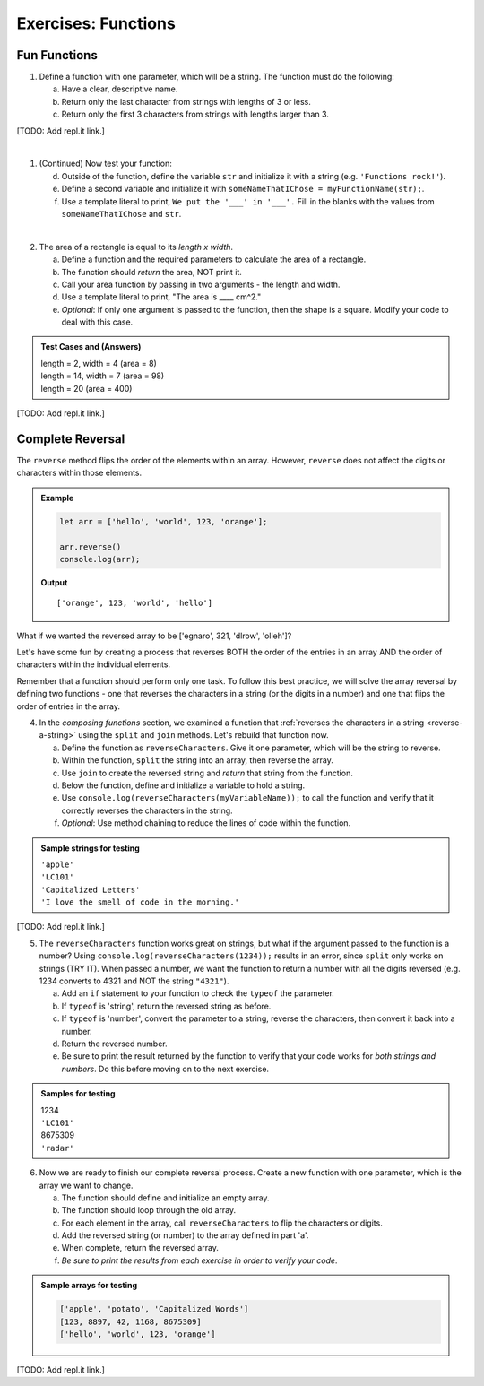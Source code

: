 Exercises: Functions
=====================

Fun Functions
--------------

1. Define a function with one parameter, which will be a string. The function
   must do the following:

   a. Have a clear, descriptive name.
   b. Return only the last character from strings with lengths of 3 or less.
   c. Return only the first 3 characters from strings with lengths larger than
      3.

[TODO: Add repl.it link.]

|

1. (Continued) Now test your function:

   d. Outside of the function, define the variable ``str`` and initialize it with
      a string (e.g. ``'Functions rock!'``).
   e. Define a second variable and initialize it with
      ``someNameThatIChose = myFunctionName(str);``.
   f. Use a template literal to print, ``We put the '___' in '___'.`` Fill in the blanks
      with the values from ``someNameThatIChose`` and ``str``.

|

2. The area of a rectangle is equal to its *length x width*.

   a. Define a function and the required parameters to calculate the area of a
      rectangle.
   b. The function should *return* the area, NOT print it.
   c. Call your area function by passing in two arguments - the length and
      width.
   d. Use a template literal to print, "The area is ____ cm^2."
   e. *Optional*: If only one argument is passed to the function, then the shape is
      a square. Modify your code to deal with this case.

.. admonition:: Test Cases and (Answers)

   | length = 2, width = 4 (area = 8)
   | length = 14, width = 7 (area = 98)
   | length = 20 (area = 400)

[TODO: Add repl.it link.]

Complete Reversal
------------------

The ``reverse`` method flips the order of the elements within an array.
However, ``reverse`` does not affect the digits or characters within those
elements.

.. admonition:: Example

   .. sourcecode:: js

      let arr = ['hello', 'world', 123, 'orange'];

      arr.reverse()
      console.log(arr);

   **Output**

   ::

      ['orange', 123, 'world', 'hello']

What if we wanted the reversed array to be ['egnaro', 321, 'dlrow', 'olleh']?

Let's have some fun by creating a process that reverses BOTH the order of the
entries in an array AND the order of characters within the individual elements.

Remember that a function should perform only one task. To follow this best
practice, we will solve the array reversal by defining two functions - one that
reverses the characters in a string (or the digits in a number) and one that
flips the order of entries in the array.

4. In the *composing functions* section, we examined a function that
   :ref:`reverses the characters in a string <reverse-a-string>` using the
   ``split`` and ``join`` methods. Let's rebuild that function now.

   a. Define the function as ``reverseCharacters``. Give it one parameter, which will
      be the string to reverse.
   b. Within the function, ``split`` the string into an array, then reverse the
      array.
   c. Use ``join`` to create the reversed string and *return* that string from the
      function.
   d. Below the function, define and initialize a variable to hold a string.
   e. Use ``console.log(reverseCharacters(myVariableName));`` to call the function and verify
      that it correctly reverses the characters in the string.
   f. *Optional*: Use method chaining to reduce the lines of code within the
      function.

.. admonition:: Sample strings for testing

   | ``'apple'``
   | ``'LC101'``
   | ``'Capitalized Letters'``
   | ``'I love the smell of code in the morning.'``

[TODO: Add repl.it link.]

5. The ``reverseCharacters`` function works great on strings, but what if the
   argument passed to the function is a number? Using
   ``console.log(reverseCharacters(1234));`` results in an error, since
   ``split`` only works on strings (TRY IT). When passed a number, we want the
   function to return a number with all the digits reversed (e.g. 1234 converts
   to 4321 and NOT the string ``"4321"``).

   a. Add an ``if`` statement to your function to check the ``typeof`` the
      parameter.
   b. If ``typeof`` is 'string', return the reversed string as before.
   c. If ``typeof`` is 'number', convert the parameter to a string, reverse the
      characters, then convert it back into a number.
   d. Return the reversed number.
   e. Be sure to print the result returned by the function to verify that your code
      works for *both strings and numbers*. Do this before moving on to the
      next exercise.

.. admonition:: Samples for testing

   | 1234
   | ``'LC101'``
   | 8675309
   | ``'radar'``

6. Now we are ready to finish our complete reversal process. Create a new
   function with one parameter, which is the array we want to change.

   a. The function should define and initialize an empty array.
   b. The function should loop through the old array.
   c. For each element in the array, call ``reverseCharacters`` to flip the
      characters or digits.
   d. Add the reversed string (or number) to the array defined in part 'a'.
   e. When complete, return the reversed array.
   f. *Be sure to print the results from each exercise in order to verify your
      code*.

.. admonition:: Sample arrays for testing

   .. sourcecode:: js

      ['apple', 'potato', 'Capitalized Words']
      [123, 8897, 42, 1168, 8675309]
      ['hello', 'world', 123, 'orange']

[TODO: Add repl.it link.]
